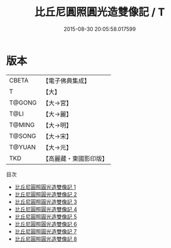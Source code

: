 #+TITLE: 比丘尼圓照圓光造雙像記 / T

#+DATE: 2015-08-30 20:05:58.017599
* 版本
 |     CBETA|【電子佛典集成】|
 |         T|【大】     |
 |    T@GONG|【大→宮】   |
 |      T@LI|【大→麗】   |
 |    T@MING|【大→明】   |
 |    T@SONG|【大→宋】   |
 |    T@YUAN|【大→元】   |
 |       TKD|【高麗藏・東國影印版】|
目次
 - [[file:KR6h0002_001.txt][比丘尼圓照圓光造雙像記 1]]
 - [[file:KR6h0002_002.txt][比丘尼圓照圓光造雙像記 2]]
 - [[file:KR6h0002_003.txt][比丘尼圓照圓光造雙像記 3]]
 - [[file:KR6h0002_004.txt][比丘尼圓照圓光造雙像記 4]]
 - [[file:KR6h0002_005.txt][比丘尼圓照圓光造雙像記 5]]
 - [[file:KR6h0002_006.txt][比丘尼圓照圓光造雙像記 6]]
 - [[file:KR6h0002_007.txt][比丘尼圓照圓光造雙像記 7]]
 - [[file:KR6h0002_008.txt][比丘尼圓照圓光造雙像記 8]]

